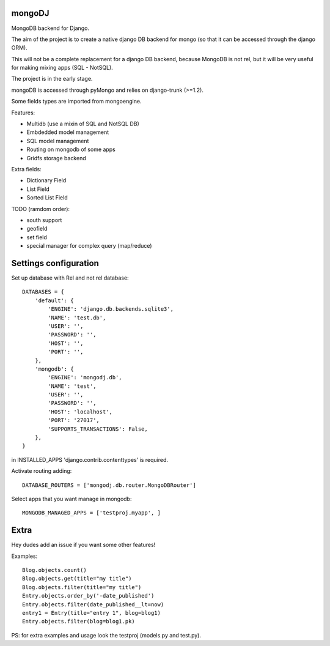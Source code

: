 mongoDJ
-------

MongoDB backend for Django.

The aim of the project is to create a native django DB backend
for mongo (so that it can be accessed through the django ORM).

This will not be a complete replacement for a django DB backend,
because MongoDB is not rel, but it will be very useful for making
mixing apps (SQL - NotSQL).

The project is in the early stage.

mongoDB is accessed through pyMongo and relies on django-trunk (>=1.2).

Some fields types are imported from mongoengine.

Features:

* Multidb (use a mixin of SQL and NotSQL DB)
* Embdedded model management
* SQL model management
* Routing on mongodb of some apps
* Gridfs storage backend

Extra fields:

* Dictionary Field
* List Field
* Sorted List Field

TODO (ramdom order):

* south support
* geofield
* set field
* special manager for complex query (map/reduce)


Settings configuration
----------------------

Set up database with Rel and not rel database::

    DATABASES = {
        'default': {
            'ENGINE': 'django.db.backends.sqlite3',
            'NAME': 'test.db',
            'USER': '',
            'PASSWORD': '',
            'HOST': '',
            'PORT': '',
        },
        'mongodb': {
            'ENGINE': 'mongodj.db',
            'NAME': 'test',
            'USER': '',
            'PASSWORD': '',
            'HOST': 'localhost',
            'PORT': '27017',
            'SUPPORTS_TRANSACTIONS': False,
        },
    }

in INSTALLED_APPS 'django.contrib.contenttypes' is required.

Activate routing adding::

    DATABASE_ROUTERS = ['mongodj.db.router.MongoDBRouter']


Select apps that you want manage in mongodb::

    MONGODB_MANAGED_APPS = ['testproj.myapp', ]


Extra
-----

Hey dudes add an issue if you want some other features!

Examples::

    Blog.objects.count()
    Blog.objects.get(title="my title")
    Blog.objects.filter(title="my title")
    Entry.objects.order_by('-date_published')
    Entry.objects.filter(date_published__lt=now)
    entry1 = Entry(title="entry 1", blog=blog1)
    Entry.objects.filter(blog=blog1.pk)	

PS: for extra examples and usage look the testproj (models.py and test.py).